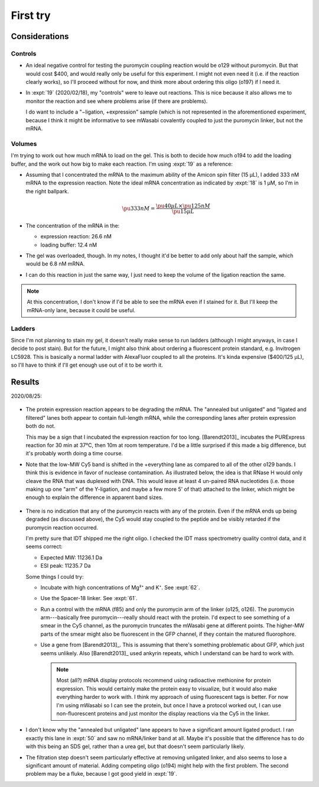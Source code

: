 *********
First try
*********

Considerations
==============

Controls
--------
- An ideal negative control for testing the puromycin coupling reaction would 
  be o129 without puromycin.  But that would cost $400, and would really only 
  be useful for this experiment.  I might not even need it (i.e. if the 
  reaction clearly works), so I'll proceed without for now, and think more 
  about ordering this oligo (o197) if I need it.

- In :expt:`19` (2020/02/18), my "controls" were to leave out reactions.  This 
  is nice because it also allows me to monitor the reaction and see where 
  problems arise (if there are problems).

  I do want to include a "−ligation, +expression" sample (which is not 
  represented in the aforementioned experiment, because I think it might be 
  informative to see mWasabi covalently coupled to just the puromycin linker, 
  but not the mRNA.

Volumes
-------
I'm trying to work out how much mRNA to load on the gel.  This is both to 
decide how much o194 to add the loading buffer, and the work out how big to 
make each reaction.  I'm using :expt:`19` as a reference:

- Assuming that I concentrated the mRNA to the maximum ability of the Amicon 
  spin filter (15 µL), I added 333 nM mRNA to the expression reaction.  Note 
  the ideal mRNA concentration as indicated by :expt:`18` is 1 µM, so I'm in 
  the right ballpark.

  .. math::

    \pu{333 nM} = \frac{\pu{40 µL} \times \pu{125 nM}}{\pu{15 µL}}

- The concentration of the mRNA in the:

  - expression reaction: 26.6 nM
  - loading buffer: 12.4 nM

- The gel was overloaded, though.  In my notes, I thought it'd be better to add 
  only about half the sample, which would be 6.8 nM mRNA.

- I can do this reaction in just the same way, I just need to keep the volume 
  of the ligation reaction the same.

.. note::

   At this concentration, I don't know if I'd be able to see the mRNA even if I 
   stained for it.  But I'll keep the mRNA-only lane, because it could be 
   useful.

Ladders
-------
Since I'm not planning to stain my gel, it doesn't really make sense to run 
ladders (although I might anyways, in case I decide to post stain).  But for 
the future, I might also think about ordering a fluorescent protein standard, 
e.g. Invitrogen LC5928.  This is basically a normal ladder with AlexaFluor 
coupled to all the proteins.  It's kinda expensive ($400/125 µL), so I'll have 
to think if I'll get enough use out of it to be worth it.

Results
=======

2020/08/25:

.. protocol:: 20200825_display_mrna.txt
.. figure:: 20200825_attach_mrna_to_mwasabi.svg

- The protein expression reaction appears to be degrading the mRNA.  The 
  "annealed but unligated" and "ligated and filtered" lanes both appear to 
  contain full-length mRNA, while the corresponding lanes after protein 
  expression both do not.

  This may be a sign that I incubated the expression reaction for too long.  
  [Barendt2013]_ incubates the PURExpress reaction for 30 min at 37°C, then 10m 
  at room temperature.  I'd be a little surprised if this made a big 
  difference, but it's probably worth doing a time course.

- Note that the low-MW Cy5 band is shifted in the +everything lane as compared 
  to all of the other o129 bands.  I think this is evidence in favor of 
  nuclease contamination.  As illustrated below, the idea is that RNase H would 
  only cleave the RNA that was duplexed with DNA.  This would leave at least 4 
  un-paired RNA nucleotides (i.e. those making up one "arm" of the Y-ligation, 
  and maybe a few more 5' of that) attached to the linker, which might be 
  enough to explain the difference in apparent band sizes.

  .. figure:: band_size_hypothesis.svg

- There is no indication that any of the puromycin reacts with any of the 
  protein.  Even if the mRNA ends up being degraded (as discussed above), the 
  Cy5 would stay coupled to the peptide and be visibly retarded if the 
  puromycin reaction occurred.

  I'm pretty sure that IDT shipped me the right oligo.  I checked the IDT mass 
  spectrometry quality control data, and it seems correct:

  - Expected MW: 11236.1 Da
  - ESI peak:    11235.7 Da

  Some things I could try:

  - Incubate with high concentrations of Mg²⁺ and K⁺.  See :expt:`62`.

  - Use the Spacer-18 linker.  See :expt:`61`.

  - Run a control with the mRNA (f85) and only the puromycin arm of the linker 
    (o125, o126).  The puromycin arm---basically free puromycin---really should 
    react with the protein.  I'd expect to see something of a smear in the Cy5 
    channel, as the puromycin truncates the mWasabi gene at different points.  
    The higher-MW parts of the smear might also be fluorescent in the GFP 
    channel, if they contain the matured fluorophore.

  - Use a gene from [Barendt2013]_.  This is assuming that there's something 
    problematic about GFP, which just seems unlikely.  Also [Barendt2013]_ used 
    ankyrin repeats, which I understand can be hard to work with.

    .. note::

       Most (all?) mRNA display protocols recommend using radioactive 
       methionine for protein expression.  This would certainly make the 
       protein easy to visualize, but it would also make everything harder to 
       work with.  I think my approach of using fluorescent tags is better.  
       For now I'm using mWasabi so I can see the protein, but once I have a 
       protocol worked out, I can use non-fluorescent proteins and just monitor 
       the display reactions via the Cy5 in the linker.

- I don't know why the "annealed but unligated" lane appears to have a 
  significant amount ligated product.  I ran exactly this lane in :expt:`50` 
  and saw no mRNA/linker band at all.  Maybe it's possible that the difference 
  has to do with this being an SDS gel, rather than a urea gel, but that 
  doesn't seem particularly likely. 

- The filtration step doesn't seem particularly effective at removing unligated 
  linker, and also seems to lose a significant amount of material.  Adding 
  competing oligo (o194) might help with the first problem.  The second problem 
  may be a fluke, because I got good yield in :expt:`19`.

